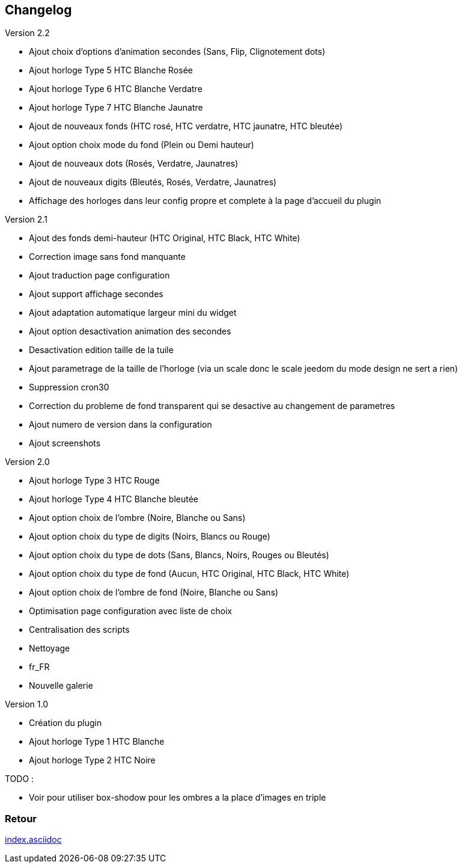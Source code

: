 :imagesdir: ../images
:icons:

== Changelog

Version 2.2

- Ajout choix d'options d'animation secondes (Sans, Flip, Clignotement dots)
- Ajout horloge Type 5 HTC Blanche Rosée
- Ajout horloge Type 6 HTC Blanche Verdatre
- Ajout horloge Type 7 HTC Blanche Jaunatre
- Ajout de nouveaux fonds (HTC rosé, HTC verdatre, HTC jaunatre, HTC bleutée)
- Ajout option choix mode du fond (Plein ou Demi hauteur)
- Ajout de nouveaux dots (Rosés, Verdatre, Jaunatres)
- Ajout de nouveaux digits (Bleutés, Rosés, Verdatre, Jaunatres)
- Affichage des horloges dans leur config propre et complete à la page d'accueil du plugin

Version 2.1

- Ajout des fonds demi-hauteur (HTC Original, HTC Black, HTC White)
- Correction image sans fond manquante
- Ajout traduction page configuration
- Ajout support affichage secondes
- Ajout adaptation automatique largeur mini du widget
- Ajout option desactivation animation des secondes
- Desactivation edition taille de la tuile
- Ajout parametrage de la taille de l'horloge (via un scale donc le scale jeedom du mode design ne sert a rien)
- Suppression cron30
- Correction du probleme de fond transparent qui se desactive au changement de parametres
- Ajout numero de version dans la configuration
- Ajout screenshots

Version 2.0

- Ajout horloge Type 3 HTC Rouge
- Ajout horloge Type 4 HTC Blanche bleutée
- Ajout option choix de l'ombre (Noire, Blanche ou Sans)
- Ajout option choix du type de digits (Noirs, Blancs ou Rouge)
- Ajout option choix du type de dots (Sans, Blancs, Noirs, Rouges ou Bleutés)
- Ajout option choix du type de fond (Aucun, HTC Original, HTC Black, HTC White)
- Ajout option choix de l'ombre de fond (Noire, Blanche ou Sans)
- Optimisation page configuration avec liste de choix
- Centralisation des scripts
- Nettoyage
- fr_FR
- Nouvelle galerie

Version 1.0

- Création du plugin
- Ajout horloge Type 1 HTC Blanche
- Ajout horloge Type 2 HTC Noire

TODO :

- Voir pour utiliser box-shodow pour les ombres a la place d'images en triple

=== Retour
link:index.asciidoc[]